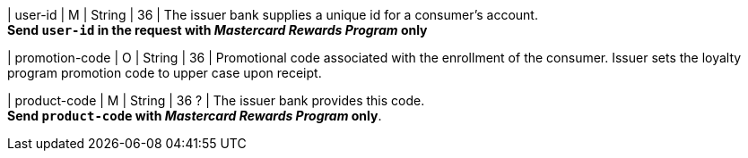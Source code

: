 
| user-id
| M
| String
| 36
| The issuer bank supplies a unique id for a consumer’s account. +
*Send ``user-id`` in the request with _Mastercard Rewards Program_ only*

| promotion-code 
| O
| String
| 36
| Promotional code associated with the enrollment of the consumer. Issuer sets the loyalty program promotion code to upper case upon receipt.

| product-code
| M
| String
| 36 ?
| The issuer bank provides this code. +
*Send ``product-code`` with _Mastercard Rewards Program_ only*.

//-
